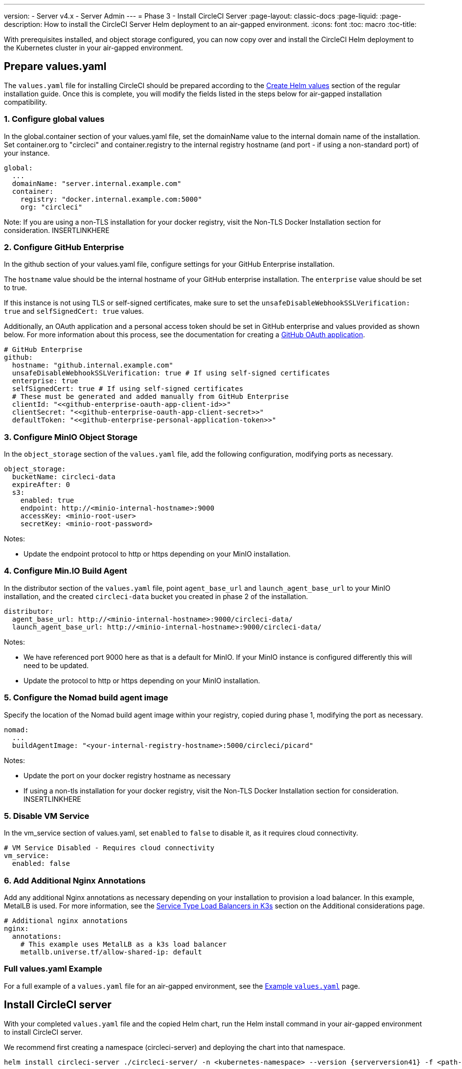 ---
version:
- Server v4.x
- Server Admin
---
= Phase 3 - Install CircleCI Server
:page-layout: classic-docs
:page-liquid:
:page-description: How to install the CircleCI Server Helm deployment to an air-gapped environment.
:icons: font
:toc: macro
:toc-title:

With prerequisites installed, and object storage configured, you can now copy over and install the CircleCI Helm deployment to the Kubernetes cluster in your air-gapped environment.

[#prepare-values-yaml]
== Prepare values.yaml
The `values.yaml` file for installing CircleCI should be prepared according to the xref:/server/v4.1/installation/phase-2-core-services/#create-helm-values[Create Helm values] section of the regular installation guide. Once this is complete, you will modify the fields listed in the steps below for air-gapped installation compatibility.


=== 1. Configure global values
In the global.container section of your values.yaml file, set the domainName value to the internal domain name of the installation. Set container.org to "circleci" and container.registry to the internal registry hostname (and port - if using a non-standard port) of your instance.

[source, yaml]
----
global:
  ...
  domainName: "server.internal.example.com"
  container:
    registry: "docker.internal.example.com:5000"
    org: "circleci"
----

Note: If you are using a non-TLS installation for your docker registry, visit the Non-TLS Docker Installation section for consideration. INSERTLINKHERE

=== 2. Configure GitHub Enterprise
In the github section of your values.yaml file, configure settings for your GitHub Enterprise installation.

The `hostname` value should be the internal hostname of your GitHub enterprise installation. The `enterprise` value should be set to true.

If this instance is not using TLS or self-signed certificates, make sure to set the `unsafeDisableWebhookSSLVerification: true` and `selfSignedCert: true` values.

Additionally, an OAuth application and a personal access token should be set in GitHub enterprise and values provided as shown below. For more information about this process, see the documentation for creating a xref:../installation/phase-1-prerequisites/#create-a-new-github-oauth-app[GitHub OAuth application].

[source, yaml]
----
# GitHub Enterprise
github:
  hostname: "github.internal.example.com"
  unsafeDisableWebhookSSLVerification: true # If using self-signed certificates
  enterprise: true
  selfSignedCert: true # If using self-signed certificates
  # These must be generated and added manually from GitHub Enterprise
  clientId: "<<github-enterprise-oauth-app-client-id>>"
  clientSecret: "<<github-enterprise-oauth-app-client-secret>>"
  defaultToken: "<<github-enterprise-personal-application-token>>"
----


[#configure-minio-storage]
=== 3. Configure MinIO Object Storage
In the `object_storage` section of the `values.yaml` file, add the following configuration, modifying ports as necessary.

[source, yaml]
----
object_storage:
  bucketName: circleci-data
  expireAfter: 0
  s3:
    enabled: true
    endpoint: http://<minio-internal-hostname>:9000
    accessKey: <minio-root-user>
    secretKey: <minio-root-password>
----

Notes:

- Update the endpoint protocol to http or https depending on your MinIO installation.


=== 4. Configure Min.IO Build Agent
In the distributor section of the `values.yaml` file, point `agent_base_url` and `launch_agent_base_url` to your MinIO installation, and the created `circleci-data` bucket you created in phase 2 of the installation.

[source, yaml]
----
distributor:
  agent_base_url: http://<minio-internal-hostname>:9000/circleci-data/
  launch_agent_base_url: http://<minio-internal-hostname>:9000/circleci-data/
----

Notes:

- We have referenced port 9000 here as that is a default for MinIO. If your MinIO instance is configured differently this will need to be updated.
- Update the protocol to http or https depending on your MinIO installation.


[#configure-build-agent-image]
=== 5. Configure the Nomad build agent image
Specify the location of the Nomad build agent image within your registry, copied during phase 1, modifying the port as necessary.

[source, yaml]
----
nomad:
  ...
  buildAgentImage: "<your-internal-registry-hostname>:5000/circleci/picard"
----

Notes:

- Update the port on your docker registry hostname as necessary
- If using a non-tls installation for your docker registry, visit the Non-TLS Docker Installation section for consideration. INSERTLINKHERE


[#configure-vm-service]
=== 5. Disable VM Service
In the vm_service section of values.yaml, set `enabled` to `false` to disable it, as it requires cloud connectivity.

[source, yaml]
----
# VM Service Disabled - Requires cloud connectivity
vm_service:
  enabled: false
----


[#add-additional-nginx-annotations]
=== 6. Add Additional Nginx Annotations
Add any additional Nginx annotations as necessary depending on your installation to provision a load balancer. In this example, MetalLB is used. For more information, see the xref:/additional-considerations/#service-type-load-balancers-k3s[Service Type Load Balancers in K3s] section on the Additional considerations page.

[source, yaml]
----
# Additional nginx annotations
nginx:
  annotations:
    # This example uses MetalLB as a k3s load balancer
    metallb.universe.tf/allow-shared-ip: default
----

[#add-additional-nginx-annotations]
=== Full values.yaml Example
For a full example of a `values.yaml` file for an air-gapped environment, see the xref:/example-values.yaml[Example `values.yaml`] page.


[#install-circleci-server-helm-airgap]
== Install CircleCI server

With your completed `values.yaml` file and the copied Helm chart, run the Helm install command in your air-gapped environment to install CircleCI server.

We recommend first creating a namespace (circleci-server) and deploying the chart into that namespace.

[source,bash,subs=attributes+]
----
helm install circleci-server ./circleci-server/ -n <kubernetes-namespace> --version {serverversion41} -f <path-to-values.yaml>
----

[#post-install-circleci-server-helm-airgap]
== Post Installation Steps
After the helm deployment, depending on your installation, it may be necessary to manually patch the circleci-proxy Load Balancer service (such as when using MetalLB). For more information, see the xref:/additional-considerations/#service-type-load-balancers-k3s[Service Type Load Balancers in K3s] section on the Additional considerations page.

[#next-steps]
== Next steps

Once the steps on this page are complete, go to the xref:/server/v4.1/air-gapped-installation/phase-4-configure-nomad-clients#[Phase 4 - Configure Nomad clients] guide.
